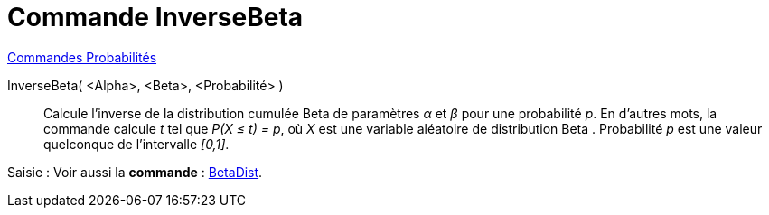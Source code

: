 = Commande InverseBeta 
:page-en: commands/InverseBeta
ifdef::env-github[:imagesdir: /en/modules/ROOT/assets/images]

xref:commands/Commandes_Probabilités.adoc[ Commandes Probabilités]

InverseBeta( <Alpha>, <Beta>, <Probabilité> )::
  Calcule l'inverse de la distribution cumulée  Beta de paramètres _α_ et _β_ pour une probabilité _p_.
  En d'autres mots, la commande calcule _t_ tel que _P(X ≤ t) = p_, où _X_ est une variable aléatoire de distribution Beta . Probabilité _p_ est une valeur quelconque de l'intervalle _[0,1]_.


[.kcode]#Saisie :# Voir aussi la *commande* : xref:/commands/BetaDist.adoc[BetaDist].
